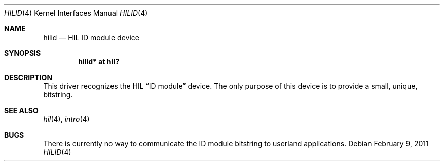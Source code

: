 .\"	$NetBSD: hilid.4,v 1.1 2011/02/09 15:12:41 tsutsui Exp $
.\"	$OpenBSD: hilid.4,v 1.5 2007/05/31 19:19:50 jmc Exp $
.\"
.\" Copyright (c) 2003 Miodrag Vallat.
.\" All rights reserved.
.\"
.\" Redistribution and use in source and binary forms, with or without
.\" modification, are permitted provided that the following conditions
.\" are met:
.\" 1. Redistribution of source code must retain the above copyright
.\"    notice, this list of conditions and the following disclaimer.
.\" 2. Redistributions in binary form must reproduce the above copyright
.\"    notice, this list of conditions and the following disclaimer in the
.\"    documentation and/or other materials provided with the distribution.
.\"
.\" THIS SOFTWARE IS PROVIDED BY THE AUTHOR ``AS IS'' AND ANY EXPRESS OR
.\" IMPLIED WARRANTIES, INCLUDING, BUT NOT LIMITED TO, THE IMPLIED WARRANTIES
.\" OF MERCHANTABILITY AND FITNESS FOR A PARTICULAR PURPOSE ARE DISCLAIMED.
.\" IN NO EVENT SHALL THE AUTHOR BE LIABLE FOR ANY DIRECT, INDIRECT,
.\" INCIDENTAL, SPECIAL, EXEMPLARY, OR CONSEQUENTIAL DAMAGES (INCLUDING, BUT
.\" NOT LIMITED TO, PROCUREMENT OF SUBSTITUTE GOODS OR SERVICES; LOSS OF USE,
.\" DATA, OR PROFITS; OR BUSINESS INTERRUPTION) HOWEVER CAUSED AND ON ANY
.\" THEORY OF LIABILITY, WHETHER IN CONTRACT, STRICT LIABILITY, OR TORT
.\" (INCLUDING NEGLIGENCE OR OTHERWISE) ARISING IN ANY WAY OUT OF THE USE OF
.\" THIS SOFTWARE, EVEN IF ADVISED OF THE POSSIBILITY OF SUCH DAMAGE.
.\"
.\"
.Dd February 9, 2011
.Dt HILID 4
.Os
.Sh NAME
.Nm hilid
.Nd HIL ID module device
.Sh SYNOPSIS
.Cd "hilid* at hil?"
.Sh DESCRIPTION
This driver recognizes the HIL
.Dq ID module
device.
The only purpose of this device is to provide a small, unique,
bitstring.
.Sh SEE ALSO
.Xr hil 4 ,
.Xr intro 4
.Sh BUGS
There is currently no way to communicate the ID module bitstring to
userland applications.
